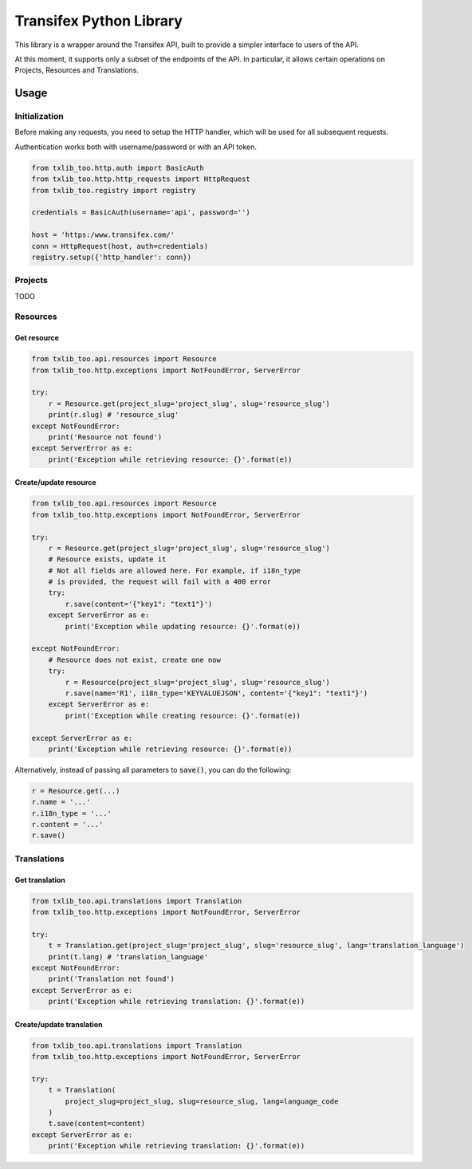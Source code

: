 Transifex Python Library
========================

This library is a wrapper around the Transifex API, built to provide a
simpler interface to users of the API.

At this moment, it supports only a subset of the endpoints of the API.
In particular, it allows certain operations on Projects, Resources and
Translations.

Usage
-----

Initialization
~~~~~~~~~~~~~~

Before making any requests, you need to setup the HTTP handler, which
will be used for all subsequent requests.

Authentication works both with username/password or with an API token.

.. code:: python

    from txlib_too.http.auth import BasicAuth
    from txlib_too.http.http_requests import HttpRequest
    from txlib_too.registry import registry

    credentials = BasicAuth(username='api', password='')

    host = 'https:/www.transifex.com/'
    conn = HttpRequest(host, auth=credentials)
    registry.setup({'http_handler': conn})


Projects
~~~~~~~~

TODO

Resources
~~~~~~~~~

Get resource
^^^^^^^^^^^^

.. code:: python

    from txlib_too.api.resources import Resource
    from txlib_too.http.exceptions import NotFoundError, ServerError

    try:
        r = Resource.get(project_slug='project_slug', slug='resource_slug')
        print(r.slug) # 'resource_slug'
    except NotFoundError:
        print('Resource not found')
    except ServerError as e:
        print('Exception while retrieving resource: {}'.format(e))


Create/update resource
^^^^^^^^^^^^^^^^^^^^^^

.. code:: python

    from txlib_too.api.resources import Resource
    from txlib_too.http.exceptions import NotFoundError, ServerError

    try:
        r = Resource.get(project_slug='project_slug', slug='resource_slug')
        # Resource exists, update it
        # Not all fields are allowed here. For example, if i18n_type
        # is provided, the request will fail with a 400 error
        try:
            r.save(content='{"key1": "text1"}')
        except ServerError as e:
            print('Exception while updating resource: {}'.format(e))

    except NotFoundError:
        # Resource does not exist, create one now
        try:
            r = Resource(project_slug='project_slug', slug='resource_slug')
            r.save(name='R1', i18n_type='KEYVALUEJSON', content='{"key1": "text1"}')
        except ServerError as e:
            print('Exception while creating resource: {}'.format(e))

    except ServerError as e:
        print('Exception while retrieving resource: {}'.format(e))

Alternatively, instead of passing all parameters to :code:`save()`, you can
do the following:

.. code:: python

    r = Resource.get(...)
    r.name = '...'
    r.i18n_type = '...'
    r.content = '...'
    r.save()


Translations
~~~~~~~~~~~~

Get translation
^^^^^^^^^^^^^^^
.. code:: python

    from txlib_too.api.translations import Translation
    from txlib_too.http.exceptions import NotFoundError, ServerError

    try:
        t = Translation.get(project_slug='project_slug', slug='resource_slug', lang='translation_language')
        print(t.lang) # 'translation_language'
    except NotFoundError:
        print('Translation not found')
    except ServerError as e:
        print('Exception while retrieving translation: {}'.format(e))


Create/update translation
^^^^^^^^^^^^^^^^^^^^^^^^^
.. code:: python

    from txlib_too.api.translations import Translation
    from txlib_too.http.exceptions import NotFoundError, ServerError

    try:
        t = Translation(
            project_slug=project_slug, slug=resource_slug, lang=language_code
        )
        t.save(content=content)
    except ServerError as e:
        print('Exception while retrieving translation: {}'.format(e))